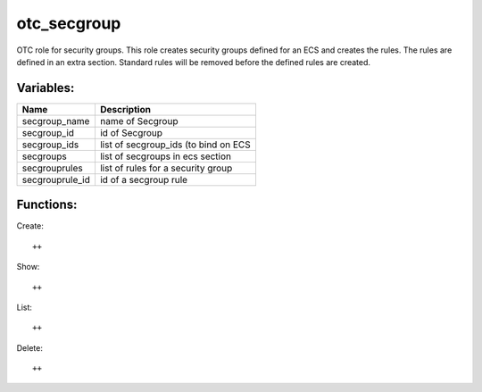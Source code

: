 otc_secgroup
============

OTC role for security groups. This role creates security groups defined
for an ECS and creates the rules. The rules are defined in an extra section.
Standard rules will be removed before the defined rules are created.

Variables:
^^^^^^^^^^

+-------------------------+---------------------------------------------+
| Name                    | Description                                 |
+=========================+=============================================+
| secgroup_name           | name of Secgroup                            |
+-------------------------+---------------------------------------------+
| secgroup_id             | id of Secgroup                              |
+-------------------------+---------------------------------------------+
| secgroup_ids            | list of secgroup_ids (to bind on ECS        |
+-------------------------+---------------------------------------------+
| secgroups               | list of secgroups in ecs section            |
+-------------------------+---------------------------------------------+
| secgrouprules           | list of rules for a security group          |
+-------------------------+---------------------------------------------+
| secgrouprule_id         | id of a secgroup rule                       |
+-------------------------+---------------------------------------------+

Functions:
^^^^^^^^^^

Create::

    ++

Show::

    ++

List::

    ++

Delete::

    ++
